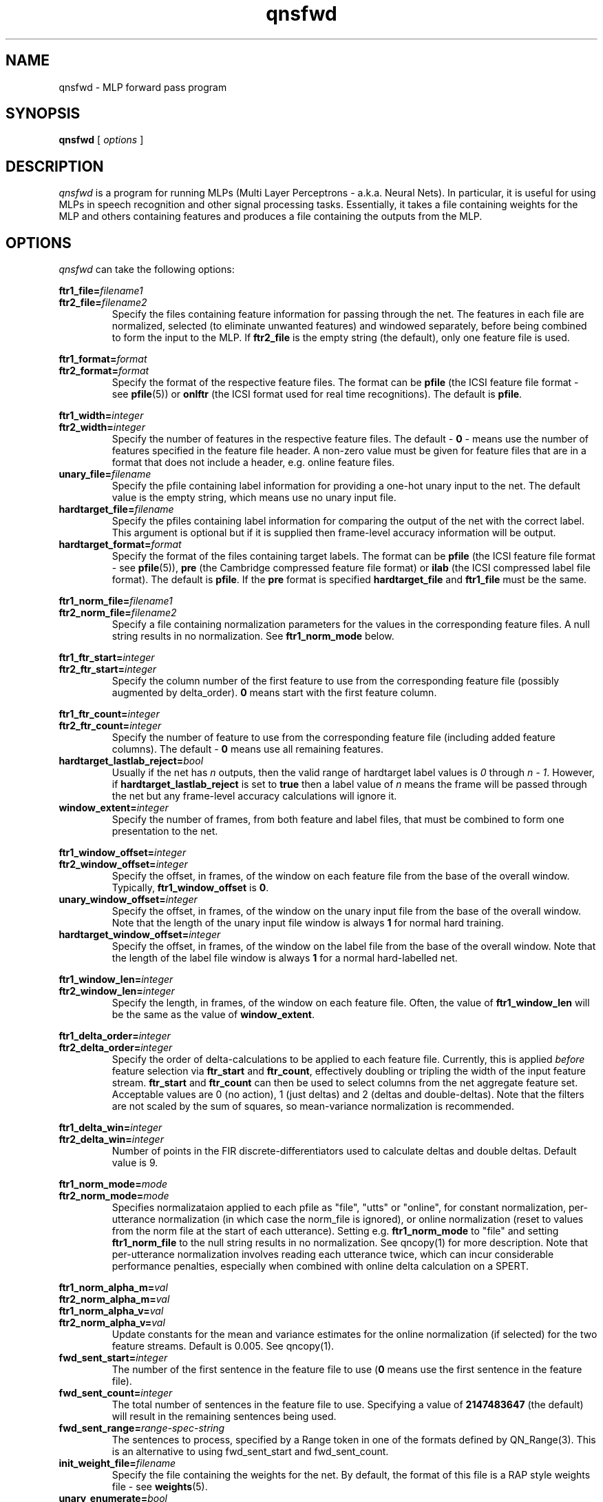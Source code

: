 . $Header: /u/drspeech/repos/quicknet2/qnsfwd.man,v 1.40 2007/02/19 09:03:32 davidj Exp $
.TH qnsfwd 1 "$Date: 2007/02/19 09:03:32 $" ICSI "ICSI SPEECH SOFTWARE"
.SH NAME
qnsfwd \- MLP forward pass program
.SH SYNOPSIS
.B qnsfwd
[
.I options
]
.SH DESCRIPTION
.I qnsfwd
is a program for running MLPs (Multi Layer Perceptrons - a.k.a.
Neural Nets).  In particular, it is useful for using MLPs in
speech recognition and other signal processing tasks.  Essentially, it
takes a file containing weights for the MLP and others containing
features and produces a file containing the outputs from the MLP.
.SH OPTIONS
.I qnsfwd
can take the following options:
.P
.PD 0
.BI ftr1_file= filename1
.TP
.PD 1
.BI ftr2_file= filename2
Specify the files containing feature information for passing through the
net.  The features in each file are normalized, selected (to eliminate
unwanted features) and windowed separately, before being combined to
form the input to the MLP.  If \fBftr2_file\fR is the empty string (the
default), only one feature file is used.
.P
.PD 0
.BI ftr1_format= format
.TP
.PD 1
.BI ftr2_format= format
Specify the format of the respective feature files.  The format can be
\fBpfile\fR (the ICSI feature file format - see \fBpfile\fR(5))
. \fBpre\fR (the Cambridge compressed feature file format)
or \fBonlftr\fR (the ICSI format used for real time recognitions).  The
default is \fBpfile\fR.
.P
.PD 0
.BI ftr1_width= integer
.TP
.PD 1
.BI ftr2_width= integer
Specify the number of features in the respective feature files.  The
default \- \fB0\fR
\- means use the number of features specified in the feature file header.
A non-zero value must be given for feature files that are in a format
that does not include a header, e.g. online feature files.
.TP
.BI unary_file= filename
Specify the pfile containing label information for providing a one-hot
unary input to the net.  The default value is the empty string, which
means use no unary input file.
.TP
.BI hardtarget_file= filename
Specify the pfiles containing label information for comparing the
output of the net with the correct label.  This argument is optional but if it
is supplied then frame-level accuracy information will be output.
.TP
.BI hardtarget_format= format
Specify the format of the files containing target labels.  The format can be
\fBpfile\fR (the ICSI feature file format - see \fBpfile\fR(5)),
\fBpre\fR (the Cambridge compressed feature file format) or 
\fBilab\fR (the ICSI compressed label file format).  The
default is \fBpfile\fR.  If the \fBpre\fR format is specified
\fBhardtarget_file\fR and \fBftr1_file\fR must be the same.
.P
.PD 0
.BI ftr1_norm_file= filename1
.TP
.PD 1
.BI ftr2_norm_file= filename2
Specify a file containing normalization parameters for the values in
the corresponding feature files. A null string results in no
normalization.  See \fBftr1_norm_mode\fR below.
.P
.PD 0
.BI ftr1_ftr_start= integer
.TP
.PD 1
.BI ftr2_ftr_start= integer
Specify the column number of the first feature to use from the
corresponding feature file (possibly augmented by delta_order).  
\fB0\fR means start with the first
feature column.
.P
.PD 0
.BI ftr1_ftr_count= integer
.TP
.PD 1
.BI ftr2_ftr_count= integer
Specify the number of feature to use from the corresponding feature
file (including added feature columns).  
The default \- \fB0\fR means use all remaining features.
.TP
.BI hardtarget_lastlab_reject= bool
Usually if the net has \fIn\fR outputs, then the valid range of hardtarget
label values is \fI0\fR through \fIn - 1\fR.  However, if
\fBhardtarget_lastlab_reject\fR is set to \fBtrue\fR then a label
value of \fIn\fR means the frame will
be passed through the net but any frame-level accuracy
calculations will ignore it.
.TP
.BI window_extent= integer
Specify the number of frames, from both feature and label files, that
must be combined to form one presentation to the net.
.P
.PD 0
.BI ftr1_window_offset= integer
.TP
.PD 1
.BI ftr2_window_offset= integer
Specify the offset, in frames, of the window on each feature file from
the base of the overall window.  Typically,
\fBftr1_window_offset\fR is \fB0\fR.
.TP
.BI unary_window_offset= integer
Specify the offset, in frames, of the window on the unary input file from
the base of the overall window.  Note that the length of the unary input
file window is always \fB1\fR for normal hard training.
.TP
.BI hardtarget_window_offset= integer
Specify the offset, in frames, of the window on the label file from
the base of the overall window.  Note that the length of the label
file window is always \fB1\fR for a normal hard-labelled net.
.P
.PD 0
.BI ftr1_window_len= integer
.TP
.PD 1
.BI ftr2_window_len= integer
Specify the length, in frames, of the window on each feature file.
Often, the value of \fBftr1_window_len\fR will be the same as
the value of \fBwindow_extent\fR.
.P
.PD 0
.BI ftr1_delta_order= integer
.TP
.PD 1
.BI ftr2_delta_order= integer
Specify the order of delta-calculations to be applied to each 
feature file.  Currently, this is applied
.I before
feature selection 
via \fBftr_start\fR and \fBftr_count\fR, effectively 
doubling or tripling the width of the 
input feature stream.  \fBftr_start\fR and \fBftr_count\fR 
can then be used to select columns from the net aggregate feature set.
Acceptable values are 0 (no action), 1 (just deltas) 
and 2 (deltas and double-deltas).
Note that the filters are not scaled by the sum of squares, so
mean-variance normalization is recommended.
.P
.PD 0
.BI ftr1_delta_win= integer
.TP
.PD 1
.BI ftr2_delta_win= integer
Number of points in the FIR discrete-differentiators used to 
calculate deltas and double deltas.  Default value is 9.
.P
.PD 0
.BI ftr1_norm_mode= mode
.TP
.PD 1
.BI ftr2_norm_mode= mode
Specifies normalizataion applied to each pfile as 
"file", "utts" or "online", for constant normalization, 
per-utterance normalization (in which case the norm_file 
is ignored), or online normalization (reset to values from 
the norm file at the start of each utterance). Setting e.g.
\fBftr1_norm_mode\fR to "file" and setting \fBftr1_norm_file\fR to the
null string results in no normalization.   See 
qncopy(1) for more description.  Note that per-utterance 
normalization involves reading each utterance twice, 
which can incur considerable performance penalties, 
especially when combined with online delta calculation
on a SPERT.
.P
.PD 0
.BI ftr1_norm_alpha_m= val
.P
.BI ftr2_norm_alpha_m= val
.P
.BI ftr1_norm_alpha_v= val
.TP
.PD 1
.BI ftr2_norm_alpha_v= val
Update constants for the mean and variance estimates for the online 
normalization (if selected) for the two feature streams.  Default is 
0.005.  See qncopy(1).
.TP
.BI fwd_sent_start= integer
The number of the first sentence in the feature file to use
.RB ( 0
means use the first sentence in the feature file).
.TP
.BI fwd_sent_count= integer
The total number of sentences in the feature file to use.  Specifying
a value of \fB2147483647\fR (the default) will result in the remaining
sentences being used.
.TP
.BI fwd_sent_range= range-spec-string
The sentences to process, specified by a Range token in 
one of the formats defined by QN_Range(3).  This is an alternative 
to using fwd_sent_start and fwd_sent_count.  
.TP
.BI init_weight_file= filename
Specify the file containing the weights for the net.  By default,
the format of this file is a RAP style weights file \- see
.BR weights (5).
.TP
.BI unary_enumerate= bool
If true, enable a mode where for each presentation to the net, the
unary inputs are cycled through each input being high, with the
outputs from each attempt being concatenated to form an output vector
with \fBunary_size\fR x \fBmlp3_output_size\fR values.
.TP
.BI unary_size= integer
The number of inputs to the MLP that use a one-high encoding.
For previous state training, this
should be set to the number of states.  The default value \- \fB0\fR \-
disables the unary input to the net.  Note that when using a unary
input for training with previous state, the results from cross
validation may well not mean much.
.TP
.BI mlp3_input_size= integer
Number of input units in the MLP.
.TP
.BI mlp3_hidden_size= integer
Number of hidden units in the MLP.
.TP
.BI mlp3_output_size= integer
Number of output units in the MLP.
.TP
.BI mlp3_output_type= unittype
Specify the type of non-linearity to use for the MLP output layer.
Allowable values are \fBsigmoid\fR, \fBsigmoidx\fR (same as \fBsigmoid\fR), 
\fBlinear\fR, and \fBsoftmax\fR (the default).
.TP
.BI mlp3_pp= bool
Use high-performance internal matrix and transcendental routines for the MLP if
.BR true .
This is enabled by default and turning it off is
only really useful for debugging or
performance tuning.  Note that the transcendental routines are only
approximations and so there are slight numerical differences in the
result depending on how this option is set.
.TP 
.BI mlp3_blas= bool
Use blas matrix routines for the MLP if
.BR true .
Setting this to true will generate an error if there is no BLAS
library linked with the executable.  Note that having
mlp3_blas and mlp3_pp both true is reasonable as some internal
optimized routines are not available in the BLAS library.
.TP 
.BI mlp3_bunch_size= integer (16)
Process this many patterns at each step.  
Unlike for qnstrn, only bunch-mode routines can be used and 
a mlp3_bunch_size of 0 is illegal.  Note that, unlike with training,
changing the bunch size for the forward pass shouldn't have a
signficant affect on the value of the net outputs.
.TP
.BI mlp3_threads= integer
Set the number of CPU threads to use.  Note that this only works for a
bunch size >1.  For good performance, the number of threads should be
a small fraction of the bunch size and less than or equal to the
number of unused processors. 
.TP
.BI realtime= bool
If true, perform real-time recognition.  This results in output frames
appearing before the end of an input sentence is reached, and ensures
that at the end of a sentence all output is flushed.
.TP
.BI realtime_latency= integer
Control the latency versus throughput tradeoff for real-time
recognition.  The number does not map directly to frame latency.  The
range \fB10\fR (minimum latency) through \fB100\fR (maximim
throughput) is probably most useful.
.TP
.BI activation_file= filename
The file in which to store the resulting activation outputs.  Specifying a
filename of
.B \-
sends the results to standard output.
.TP
.BI activation_format= format
The format used for outputting the results.  This can be one of
.BR rapascii ,
.BR raphex ,
.BR rapbin ,
.BR onlftr ,
.BR pfile ,
.BR lna8 ,
or
.BR ascii .
For realtime recognitions, only \fBrapbin\fR and \fBlna8\fR are supported.
The default is
.BR rapascii ,
the ASCII phoneme probability format used by the RAP.  Note that the
LNA format uses scaling constants as specified by CUED (i.e. a scaling
factor of 24), not the slightly different format erronously use by
ICSI for many years (which had a scaling factor of 20).
.TP
.BI log_file= filename
The file in which to log status messages.  Specifying a
filename of
.B \-
sends the results to standard output. Specifying a null filename sends
the output to standard error.
.TP
.BI debug= integer
Set the level of debugging output.  \fB0\fR means none, \fB6\fR means lots!
.TP
.BI verbose= bool
Output more log information if
.BR true .

.SH ENVIRONMENT
.TP 20
.B TZ
Time Zone.  On some systems, this is used for displaying times during
the run \- if times seem to be wrong by several hours, it is
because this environment variable is not set.

. .SH FILES

.SH AUTHOR
David Johnson  <davidj@ICSI.Berkeley.EDU>
.SH SEE ALSO
.BR qnstrn (1),
.BR qnnorm (1),
.BR qncopy (1),
.BR qncopywts (1),
.BR lna (5),
.BR norms (5),
.BR weights (5),
.BR pfile (5),
.BR ilab (5)
.BR online_ftrs (5).
.SH BUGS

